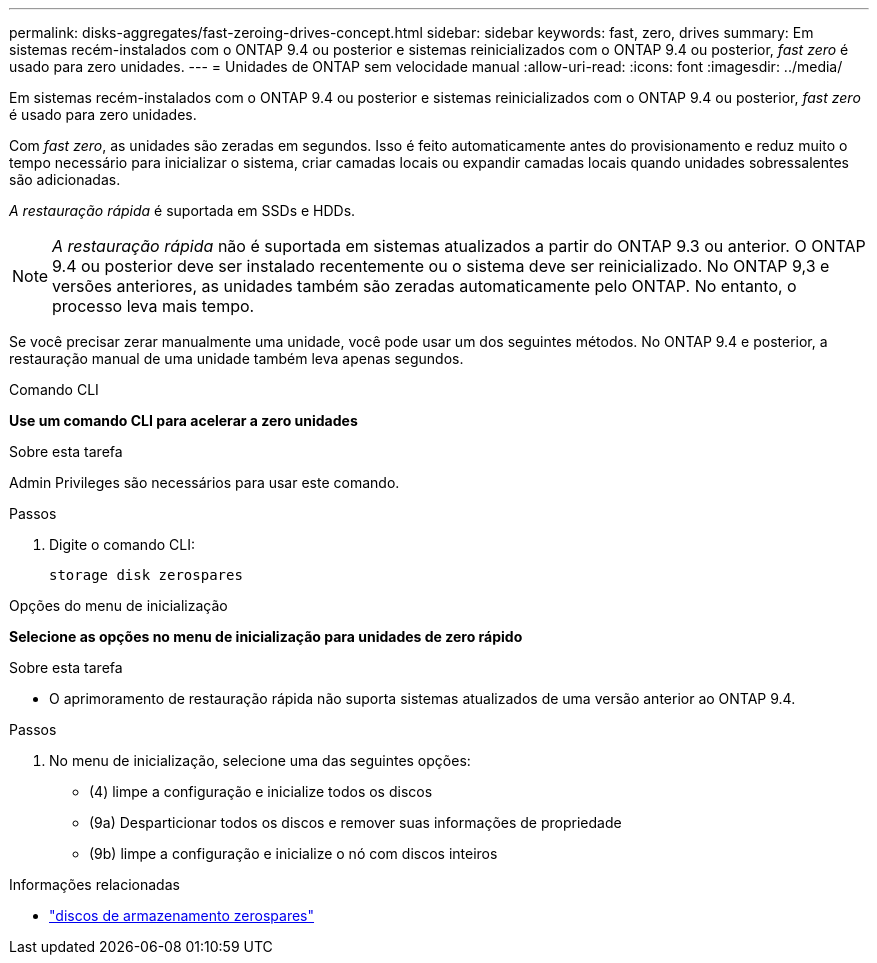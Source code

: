 ---
permalink: disks-aggregates/fast-zeroing-drives-concept.html 
sidebar: sidebar 
keywords: fast, zero, drives 
summary: Em sistemas recém-instalados com o ONTAP 9.4 ou posterior e sistemas reinicializados com o ONTAP 9.4 ou posterior, _fast zero_ é usado para zero unidades. 
---
= Unidades de ONTAP sem velocidade manual
:allow-uri-read: 
:icons: font
:imagesdir: ../media/


[role="lead"]
Em sistemas recém-instalados com o ONTAP 9.4 ou posterior e sistemas reinicializados com o ONTAP 9.4 ou posterior, _fast zero_ é usado para zero unidades.

Com _fast zero_, as unidades são zeradas em segundos. Isso é feito automaticamente antes do provisionamento e reduz muito o tempo necessário para inicializar o sistema, criar camadas locais ou expandir camadas locais quando unidades sobressalentes são adicionadas.

_A restauração rápida_ é suportada em SSDs e HDDs.


NOTE: _A restauração rápida_ não é suportada em sistemas atualizados a partir do ONTAP 9.3 ou anterior. O ONTAP 9.4 ou posterior deve ser instalado recentemente ou o sistema deve ser reinicializado. No ONTAP 9,3 e versões anteriores, as unidades também são zeradas automaticamente pelo ONTAP. No entanto, o processo leva mais tempo.

Se você precisar zerar manualmente uma unidade, você pode usar um dos seguintes métodos. No ONTAP 9.4 e posterior, a restauração manual de uma unidade também leva apenas segundos.

[role="tabbed-block"]
====
.Comando CLI
--
*Use um comando CLI para acelerar a zero unidades*

.Sobre esta tarefa
Admin Privileges são necessários para usar este comando.

.Passos
. Digite o comando CLI:
+
[source, cli]
----
storage disk zerospares
----


--
.Opções do menu de inicialização
--
*Selecione as opções no menu de inicialização para unidades de zero rápido*

.Sobre esta tarefa
* O aprimoramento de restauração rápida não suporta sistemas atualizados de uma versão anterior ao ONTAP 9.4.


.Passos
. No menu de inicialização, selecione uma das seguintes opções:
+
** (4) limpe a configuração e inicialize todos os discos
** (9a) Desparticionar todos os discos e remover suas informações de propriedade
** (9b) limpe a configuração e inicialize o nó com discos inteiros




--
====
.Informações relacionadas
* link:https://docs.netapp.com/us-en/ontap-cli/storage-disk-zerospares.html["discos de armazenamento zerospares"^]

